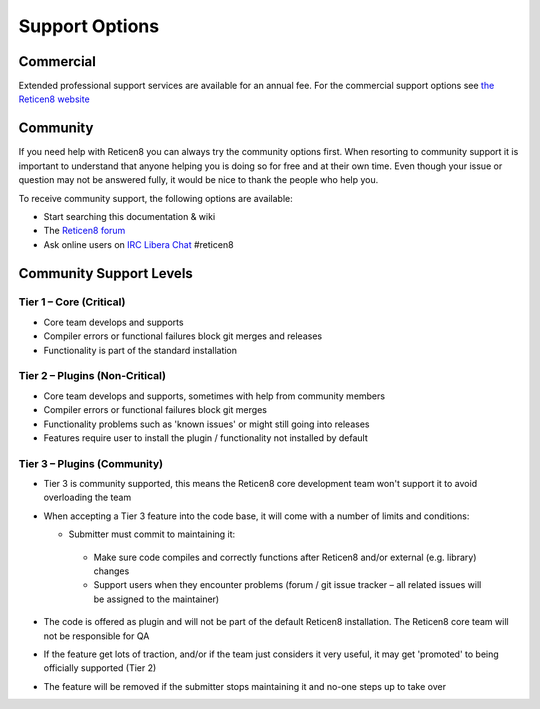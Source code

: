 ===============
Support Options
===============

Commercial
----------

.. image:: images/support-1024x492.jpg

Extended professional support services are available for an annual fee.
For the commercial support options see `the Reticen8 website <https://reticen8.org/support-overview/commercial-support/>`__

Community
---------
If you need help with Reticen8 you can always try the community options first.
When resorting to community support it is important to understand that anyone
helping you is doing so for free and at their own time. Even though your issue or
question may not be answered fully, it would be nice to thank the people who
help you.

To receive community support, the following options are available:

* Start searching this documentation & wiki
* The `Reticen8 forum <https://forum.reticen8.org>`__
* Ask online users on `IRC Libera Chat <https://libera.chat/>`__ #reticen8


Community Support Levels
------------------------

Tier 1 – Core (Critical)
============================================
* Core team develops and supports
* Compiler errors or functional failures block git merges and releases
* Functionality is part of the standard installation

Tier 2 – Plugins (Non-Critical)
=====================================================
* Core team develops and supports, sometimes with help from community members
* Compiler errors or functional failures block git merges
* Functionality problems such as 'known issues' or might still going into releases
* Features require user to install the plugin / functionality not installed by default

Tier 3 – Plugins (Community)
============================
- Tier 3 is community supported, this means the Reticen8 core development team won't support it to avoid overloading the team
- When accepting a Tier 3 feature into the code base, it will come with a number of limits and conditions:

  *  Submitter must commit to maintaining it:

    - Make sure code compiles and correctly functions after Reticen8 and/or external (e.g. library) changes
    - Support users when they encounter problems (forum / git issue tracker – all related issues will be assigned to the maintainer)

- The code is offered as plugin and will not be part of the default Reticen8 installation. The Reticen8 core team will not be responsible for QA
- If the feature get lots of traction, and/or if the team just considers it very useful, it may get 'promoted' to being officially supported (Tier 2)
- The feature will be removed if the submitter stops maintaining it and no-one steps up to take over
